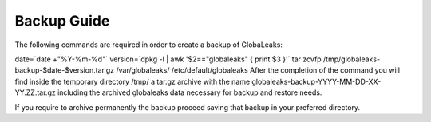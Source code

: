 =======================
Backup Guide
=======================

The following commands are required in order to create a backup of GlobaLeaks:

date=`date +"%Y-%m-%d"`
version=`dpkg -l | awk '$2=="globaleaks" { print $3 }'`
tar zcvfp /tmp/globaleaks-backup-$date-$version.tar.gz /var/globaleaks/ /etc/default/globaleaks
After the completion of the command you will find inside the temporary directory /tmp/ a tar.gz archive with the name globaleaks-backup-YYYY-MM-DD-XX-YY.ZZ.tar.gz including the archived globaleaks data necessary for backup and restore needs.

If you require to archive permanently the backup proceed saving that backup in your preferred directory.
